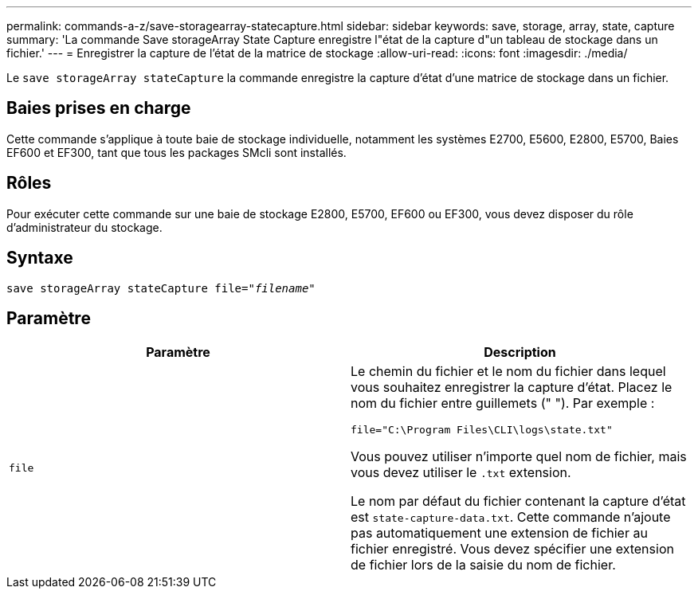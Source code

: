 ---
permalink: commands-a-z/save-storagearray-statecapture.html 
sidebar: sidebar 
keywords: save, storage, array, state, capture 
summary: 'La commande Save storageArray State Capture enregistre l"état de la capture d"un tableau de stockage dans un fichier.' 
---
= Enregistrer la capture de l'état de la matrice de stockage
:allow-uri-read: 
:icons: font
:imagesdir: ./media/


[role="lead"]
Le `save storageArray stateCapture` la commande enregistre la capture d'état d'une matrice de stockage dans un fichier.



== Baies prises en charge

Cette commande s'applique à toute baie de stockage individuelle, notamment les systèmes E2700, E5600, E2800, E5700, Baies EF600 et EF300, tant que tous les packages SMcli sont installés.



== Rôles

Pour exécuter cette commande sur une baie de stockage E2800, E5700, EF600 ou EF300, vous devez disposer du rôle d'administrateur du stockage.



== Syntaxe

[listing, subs="+macros"]
----
save storageArray stateCapture file=pass:quotes["_filename_"]
----


== Paramètre

[cols="2*"]
|===
| Paramètre | Description 


 a| 
`file`
 a| 
Le chemin du fichier et le nom du fichier dans lequel vous souhaitez enregistrer la capture d'état. Placez le nom du fichier entre guillemets (" "). Par exemple :

`file="C:\Program Files\CLI\logs\state.txt"`

Vous pouvez utiliser n'importe quel nom de fichier, mais vous devez utiliser le `.txt` extension.

Le nom par défaut du fichier contenant la capture d'état est `state-capture-data.txt`. Cette commande n'ajoute pas automatiquement une extension de fichier au fichier enregistré. Vous devez spécifier une extension de fichier lors de la saisie du nom de fichier.

|===